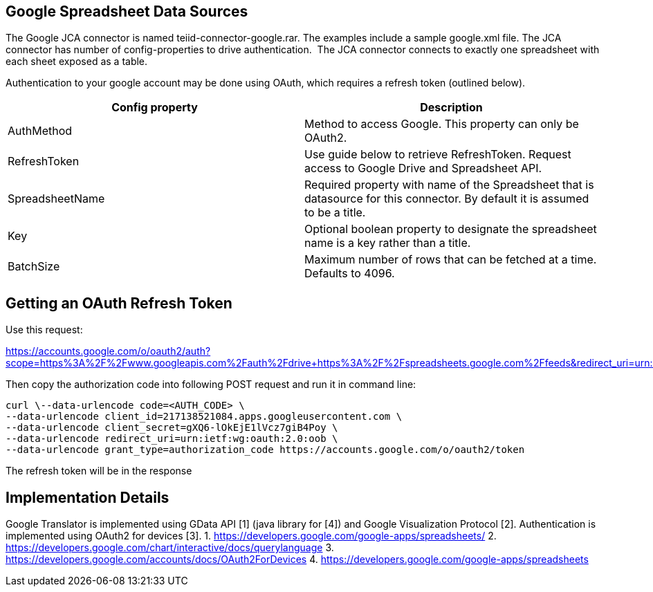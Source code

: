 
== Google Spreadsheet Data Sources

The Google JCA connector is named teiid-connector-google.rar. The examples include a sample google.xml file. The JCA connector has number of config-properties to drive authentication.  The JCA connector connects to exactly one spreadsheet with each sheet exposed as a table.

Authentication to your google account may be done using OAuth, which requires a refresh token (outlined below).

|===
|Config property |Description

|AuthMethod
|Method to access Google. This property can only be OAuth2.

|RefreshToken
|Use guide below to retrieve RefreshToken. Request access to Google Drive and Spreadsheet API.

|SpreadsheetName
|Required property with name of the Spreadsheet that is datasource for this connector.  By default it is assumed to be a title.

|Key
|Optional boolean property to designate the spreadsheet name is a key rather than a title.

|BatchSize
|Maximum number of rows that can be fetched at a time. Defaults to 4096.
|===

== Getting an OAuth Refresh Token

Use this request:

https://accounts.google.com/o/oauth2/auth?scope=https%3A%2F%2Fwww.googleapis.com%2Fauth%2Fdrive+https%3A%2F%2Fspreadsheets.google.com%2Ffeeds&redirect_uri=urn:ietf:wg:oauth:2.0:oob&response_type=code&client_id=217138521084.apps.googleusercontent.com[https://accounts.google.com/o/oauth2/auth?scope=https%3A%2F%2Fwww.googleapis.com%2Fauth%2Fdrive+https%3A%2F%2Fspreadsheets.google.com%2Ffeeds&redirect_uri=urn:ietf:wg:oauth:2.0:oob&response_type=code&client_id=217138521084.apps.googleusercontent.com]

Then copy the authorization code into following POST request and run it in command line:

[source,curl]
----
curl \--data-urlencode code=<AUTH_CODE> \
--data-urlencode client_id=217138521084.apps.googleusercontent.com \
--data-urlencode client_secret=gXQ6-lOkEjE1lVcz7giB4Poy \
--data-urlencode redirect_uri=urn:ietf:wg:oauth:2.0:oob \
--data-urlencode grant_type=authorization_code https://accounts.google.com/o/oauth2/token
----

The refresh token will be in the response

== Implementation Details

Google Translator is implemented using GData API [1] (java library for [4]) and Google Visualization Protocol [2]. Authentication is implemented using OAuth2 for devices [3]. 
1. https://developers.google.com/google-apps/spreadsheets/[https://developers.google.com/google-apps/spreadsheets/]
2. https://developers.google.com/chart/interactive/docs/querylanguage[https://developers.google.com/chart/interactive/docs/querylanguage] 
3. https://developers.google.com/accounts/docs/OAuth2ForDevices[https://developers.google.com/accounts/docs/OAuth2ForDevices] 
4. https://developers.google.com/google-apps/spreadsheets[https://developers.google.com/google-apps/spreadsheets]

